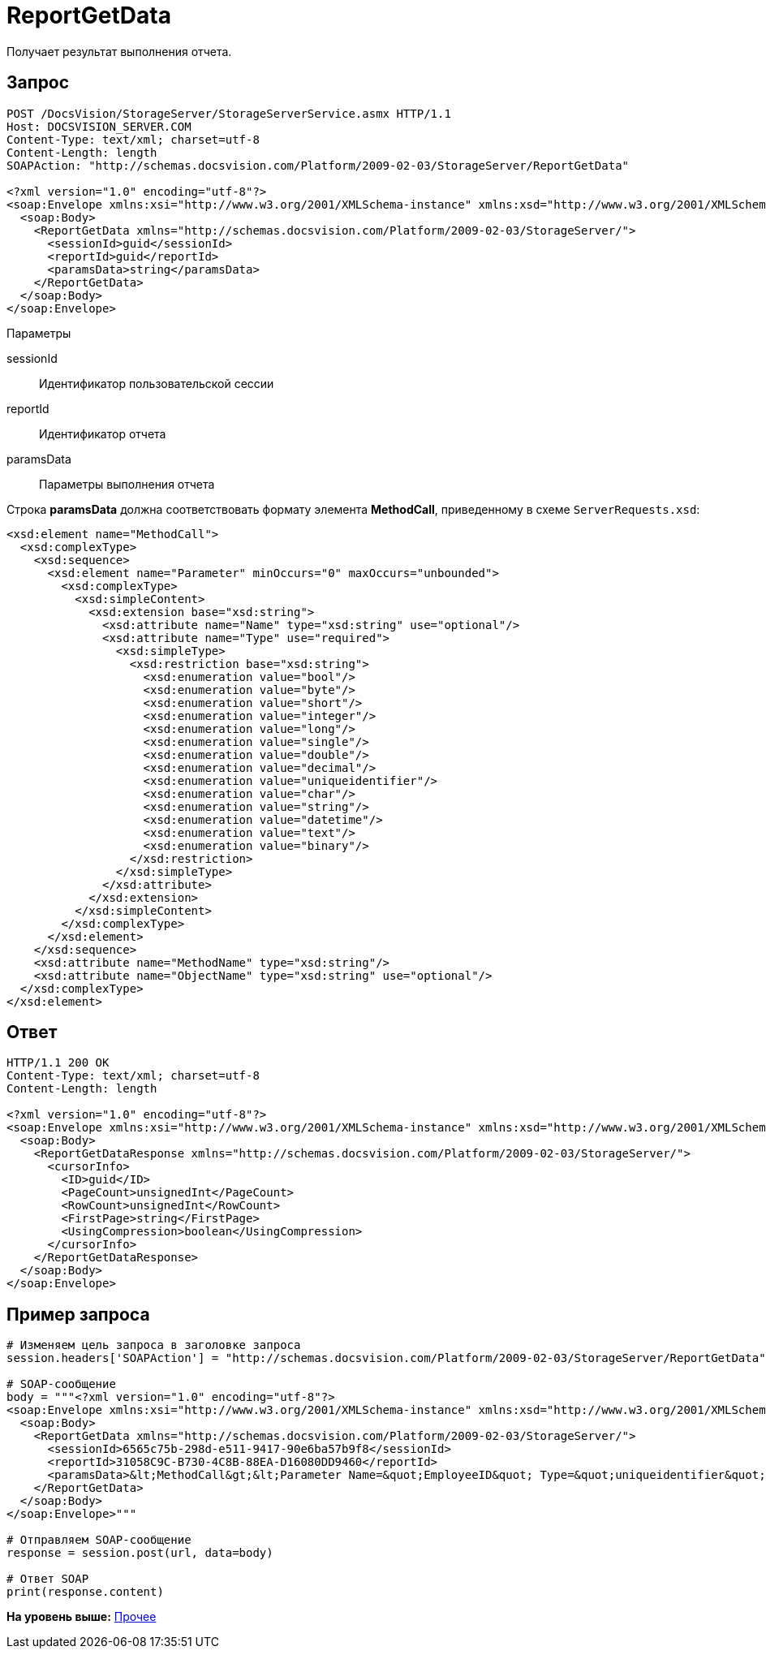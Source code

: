 = ReportGetData

Получает результат выполнения отчета.

== Запрос

[source,pre,codeblock]
----
POST /DocsVision/StorageServer/StorageServerService.asmx HTTP/1.1
Host: DOCSVISION_SERVER.COM
Content-Type: text/xml; charset=utf-8
Content-Length: length
SOAPAction: "http://schemas.docsvision.com/Platform/2009-02-03/StorageServer/ReportGetData"

<?xml version="1.0" encoding="utf-8"?>
<soap:Envelope xmlns:xsi="http://www.w3.org/2001/XMLSchema-instance" xmlns:xsd="http://www.w3.org/2001/XMLSchema" xmlns:soap="http://schemas.xmlsoap.org/soap/envelope/">
  <soap:Body>
    <ReportGetData xmlns="http://schemas.docsvision.com/Platform/2009-02-03/StorageServer/">
      <sessionId>guid</sessionId>
      <reportId>guid</reportId>
      <paramsData>string</paramsData>
    </ReportGetData>
  </soap:Body>
</soap:Envelope>
----

Параметры

sessionId::
  Идентификатор пользовательской сессии
reportId::
  Идентификатор отчета
paramsData::
  Параметры выполнения отчета

Строка [.keyword]*paramsData* должна соответствовать формату элемента [.keyword]*MethodCall*, приведенному в схеме [.ph .filepath]`ServerRequests.xsd`:

[source,pre,codeblock]
----
<xsd:element name="MethodCall">
  <xsd:complexType>
    <xsd:sequence>
      <xsd:element name="Parameter" minOccurs="0" maxOccurs="unbounded">
        <xsd:complexType>
          <xsd:simpleContent>
            <xsd:extension base="xsd:string">
              <xsd:attribute name="Name" type="xsd:string" use="optional"/>
              <xsd:attribute name="Type" use="required">
                <xsd:simpleType>
                  <xsd:restriction base="xsd:string">
                    <xsd:enumeration value="bool"/>
                    <xsd:enumeration value="byte"/>
                    <xsd:enumeration value="short"/>
                    <xsd:enumeration value="integer"/>
                    <xsd:enumeration value="long"/>
                    <xsd:enumeration value="single"/>
                    <xsd:enumeration value="double"/>
                    <xsd:enumeration value="decimal"/>
                    <xsd:enumeration value="uniqueidentifier"/>
                    <xsd:enumeration value="char"/>
                    <xsd:enumeration value="string"/>
                    <xsd:enumeration value="datetime"/>
                    <xsd:enumeration value="text"/>
                    <xsd:enumeration value="binary"/>
                  </xsd:restriction>
                </xsd:simpleType>
              </xsd:attribute>
            </xsd:extension>
          </xsd:simpleContent>
        </xsd:complexType>
      </xsd:element>
    </xsd:sequence>
    <xsd:attribute name="MethodName" type="xsd:string"/>
    <xsd:attribute name="ObjectName" type="xsd:string" use="optional"/>
  </xsd:complexType>
</xsd:element>
----

== Ответ

[source,pre,codeblock]
----
HTTP/1.1 200 OK
Content-Type: text/xml; charset=utf-8
Content-Length: length

<?xml version="1.0" encoding="utf-8"?>
<soap:Envelope xmlns:xsi="http://www.w3.org/2001/XMLSchema-instance" xmlns:xsd="http://www.w3.org/2001/XMLSchema" xmlns:soap="http://schemas.xmlsoap.org/soap/envelope/">
  <soap:Body>
    <ReportGetDataResponse xmlns="http://schemas.docsvision.com/Platform/2009-02-03/StorageServer/">
      <cursorInfo>
        <ID>guid</ID>
        <PageCount>unsignedInt</PageCount>
        <RowCount>unsignedInt</RowCount>
        <FirstPage>string</FirstPage>
        <UsingCompression>boolean</UsingCompression>
      </cursorInfo>
    </ReportGetDataResponse>
  </soap:Body>
</soap:Envelope>
----

== Пример запроса

[source,pre,codeblock,language-python]
----
# Изменяем цель запроса в заголовке запроса
session.headers['SOAPAction'] = "http://schemas.docsvision.com/Platform/2009-02-03/StorageServer/ReportGetData"

# SOAP-сообщение
body = """<?xml version="1.0" encoding="utf-8"?>
<soap:Envelope xmlns:xsi="http://www.w3.org/2001/XMLSchema-instance" xmlns:xsd="http://www.w3.org/2001/XMLSchema" xmlns:soap="http://schemas.xmlsoap.org/soap/envelope/">
  <soap:Body>
    <ReportGetData xmlns="http://schemas.docsvision.com/Platform/2009-02-03/StorageServer/">
      <sessionId>6565c75b-298d-e511-9417-90e6ba57b9f8</sessionId>
      <reportId>31058C9C-B730-4C8B-88EA-D16080DD9460</reportId>
      <paramsData>&lt;MethodCall&gt;&lt;Parameter Name=&quot;EmployeeID&quot; Type=&quot;uniqueidentifier&quot; xmlns:dt=&quot;urn:schemas-microsoft-com:datatypes&quot; dt:dt=&quot;string&quot;&gt;{A81E1347-9CDE-405F-BA2F-EB122DF74B8F}&lt;/Parameter&gt;&lt;/MethodCall&gt;</paramsData>
    </ReportGetData>
  </soap:Body>
</soap:Envelope>"""

# Отправляем SOAP-сообщение
response = session.post(url, data=body)

# Ответ SOAP
print(response.content)
----

*На уровень выше:* xref:../pages/DevManualAppendix_WebService_Common.adoc[Прочее]
